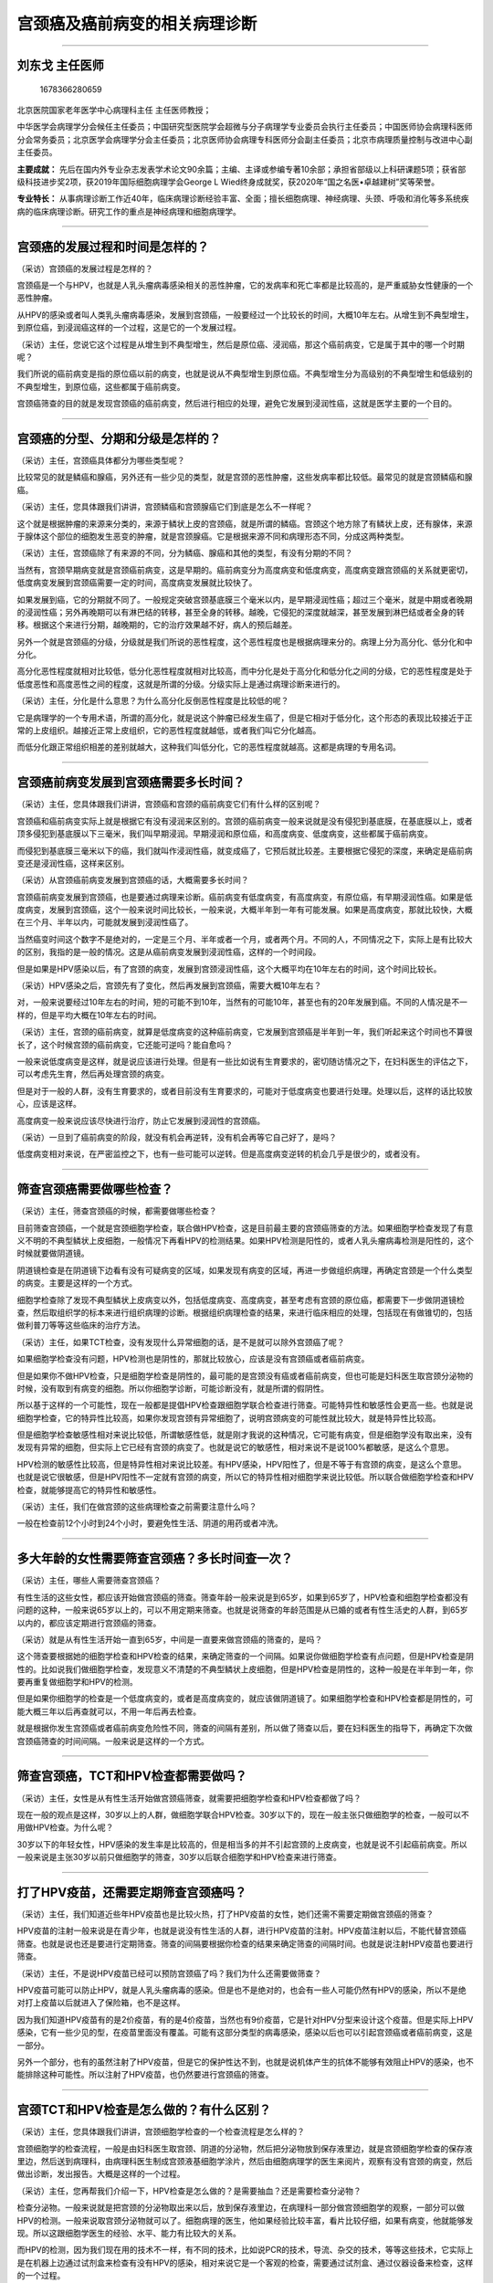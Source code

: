 宫颈癌及癌前病变的相关病理诊断
==============================

--------------

刘东戈 主任医师
---------------

.. figure:: image/c01_37/1678366280659.png
   :alt: 1678366280659

   1678366280659

北京医院国家老年医学中心病理科主任 主任医师教授；

中华医学会病理学分会候任主任委员；中国研究型医院学会超微与分子病理学专业委员会执行主任委员；中国医师协会病理科医师分会常务委员；北京医学会病理学分会主任委员；北京医师协会病理专科医师分会副主任委员；北京市病理质量控制与改进中心副主任委员。

**主要成就：**
先后在国内外专业杂志发表学术论文90余篇；主编、主译或参编专著10余部；承担省部级以上科研课题5项；获省部级科技进步奖2项，获2019年国际细胞病理学会George
L Wied终身成就奖，获2020年“国之名医•卓越建树”奖等荣誉。

**专业特长：**
从事病理诊断工作近40年，临床病理诊断经验丰富、全面；擅长细胞病理、神经病理、头颈、呼吸和消化等多系统疾病的临床病理诊断。研究工作的重点是神经病理和细胞病理学。

--------------

宫颈癌的发展过程和时间是怎样的？
--------------------------------

（采访）宫颈癌的发展过程是怎样的？

宫颈癌是一个与HPV，也就是人乳头瘤病毒感染相关的恶性肿瘤，它的发病率和死亡率都是比较高的，是严重威胁女性健康的一个恶性肿瘤。

从HPV的感染或者叫人类乳头瘤病毒感染，发展到宫颈癌，一般要经过一个比较长的时间，大概10年左右。从增生到不典型增生，到原位癌，到浸润癌这样的一个过程，这是它的一个发展过程。

（采访）主任，您说它这个过程是从增生到不典型增生，然后是原位癌、浸润癌，那这个癌前病变，它是属于其中的哪一个时期呢？

我们所说的癌前病变是指的原位癌以前的病变，也就是说从不典型增生到原位癌。不典型增生分为高级别的不典型增生和低级别的不典型增生，到原位癌，这些都属于癌前病变。

宫颈癌筛查的目的就是发现宫颈癌的癌前病变，然后进行相应的处理，避免它发展到浸润性癌，这就是医学主要的一个目的。

--------------

宫颈癌的分型、分期和分级是怎样的？
----------------------------------

（采访）主任，宫颈癌具体都分为哪些类型呢？

比较常见的就是鳞癌和腺癌，另外还有一些少见的类型，就是宫颈的恶性肿瘤，这些发病率都比较低。最常见的就是宫颈鳞癌和腺癌。

（采访）主任，您具体跟我们讲讲，宫颈鳞癌和宫颈腺癌它们到底是怎么不一样呢？

这个就是根据肿瘤的来源来分类的，来源于鳞状上皮的宫颈癌，就是所谓的鳞癌。宫颈这个地方除了有鳞状上皮，还有腺体，来源于腺体这个部位的细胞发生恶变的肿瘤，就是宫颈腺癌。它是根据来源不同和病理形态不同，分成这两种类型。

（采访）主任，宫颈癌除了有来源的不同，分为鳞癌、腺癌和其他的类型，有没有分期的不同？

当然有，宫颈早期病变就是宫颈癌前病变，这是早期的。癌前病变分为高度病变和低度病变，高度病变跟宫颈癌的关系就更密切，低度病变发展到宫颈癌需要一定的时间，高度病变发展就比较快了。

如果发展到癌，它的分期就不同了。一般规定突破宫颈基底膜三个毫米以内，是早期浸润性癌；超过三个毫米，就是中期或者晚期的浸润性癌；另外再晚期可以有淋巴结的转移，甚至全身的转移。越晚，它侵犯的深度就越深，甚至发展到淋巴结或者全身的转移。根据这个来进行分期，越晚期的，它的治疗效果越不好，病人的预后越差。

另外一个就是宫颈癌的分级，分级就是我们所说的恶性程度，这个恶性程度也是根据病理来分的。病理上分为高分化、低分化和中分化。

高分化恶性程度就相对比较低，低分化恶性程度就相对比较高，而中分化是处于高分化和低分化之间的分级，它的恶性程度是处于低度恶性和高度恶性之间的程度，这就是所谓的分级。分级实际上是通过病理诊断来进行的。

（采访）主任，分化是什么意思？为什么高分化反倒恶性程度是比较低的呢？

它是病理学的一个专用术语，所谓的高分化，就是说这个肿瘤已经发生癌了，但是它相对于低分化，这个形态的表现比较接近于正常的上皮组织。越接近正常上皮组织，它的恶性程度就越低，或者我们叫它分化越高。

而低分化跟正常组织相差的差别就越大，这种我们叫低分化，它的恶性程度就越高。这都是病理的专用名词。

--------------

宫颈癌前病变发展到宫颈癌需要多长时间？
--------------------------------------

（采访）主任，您具体跟我们讲讲，宫颈癌和宫颈的癌前病变它们有什么样的区别呢？

宫颈癌和癌前病变实际上就是根据它有没有浸润来区别的。宫颈的癌前病变一般来说就是没有侵犯到基底膜，在基底膜以上，或者顶多侵犯到基底膜以下三毫米，我们叫早期浸润。早期浸润和原位癌，和高度病变、低度病变，这些都属于癌前病变。

而侵犯到基底膜三毫米以下的癌，我们就叫作浸润性癌，就变成癌了，它预后就比较差。主要根据它侵犯的深度，来确定是癌前病变还是浸润性癌，这样来区别。

（采访）从宫颈癌前病变发展到宫颈癌的话，大概需要多长时间？

宫颈癌前病变发展到宫颈癌，也是要通过病理来诊断。癌前病变有低度病变，有高度病变，有原位癌，有早期浸润性癌。如果是低度病变，发展到宫颈癌，这个一般来说时间比较长，一般来说，大概半年到一年有可能发展。如果是高度病变，那就比较快，大概在三个月、半年以内，可能就发展到浸润性癌了。

当然癌变时间这个数字不是绝对的，一定是三个月、半年或者一个月，或者两个月。不同的人，不同情况之下，实际上是有比较大的区别，我指的是一般的情况。这是从癌前病变发展到浸润性癌，这样的一个时间段。

但是如果是HPV感染以后，有了宫颈的病变，发展到宫颈浸润性癌，这个大概平均在10年左右的时间，这个时间比较长。

（采访）HPV感染之后，宫颈先有了变化，然后再发展到宫颈癌，需要大概10年左右？

对，一般来说要经过10年左右的时间，短的可能不到10年，当然有的可能10年，甚至也有的20年发展到癌。不同的人情况是不一样的，但是平均大概在10年左右的时间。

（采访）主任，宫颈的癌前病变，就算是低度病变的这种癌前病变，它发展到宫颈癌是半年到一年，我们听起来这个时间也不算很长了，这个时候宫颈的癌前病变，它还能可逆吗？能自愈吗？

一般来说低度病变是这样，就是说应该进行处理。但是有一些比如说有生育要求的，密切随访情况之下，在妇科医生的评估之下，可以考虑先生育，然后再处理宫颈的病变。

但是对于一般的人群，没有生育要求的，或者目前没有生育要求的，可能对于低度病变也要进行处理。处理以后，这样的话比较放心，应该是这样。

高度病变一般来说应该尽快进行治疗，防止它发展到浸润性的宫颈癌。

（采访）一旦到了癌前病变的阶段，就没有机会再逆转，没有机会再等它自己好了，是吗？

低度病变相对来说，在严密监控之下，也有一些可能可以逆转。但是高度病变逆转的机会几乎是很少的，或者没有。

--------------

筛查宫颈癌需要做哪些检查？
--------------------------

（采访）主任，筛查宫颈癌的时候，都需要做哪些检查？

目前筛查宫颈癌，一个就是宫颈细胞学检查，联合做HPV检查，这是目前最主要的宫颈癌筛查的方法。如果细胞学检查发现了有意义不明的不典型鳞状上皮细胞，一般情况下再看HPV的检测结果。如果HPV检测是阳性的，或者人乳头瘤病毒检测是阳性的，这个时候就要做阴道镜。

阴道镜检查是在阴道镜下边看有没有可疑病变的区域，如果发现有病变的区域，再进一步做组织病理，再确定宫颈是一个什么类型的病变。主要是这样的一个方式。

细胞学检查除了发现不典型鳞状上皮病变以外，包括低度病变、高度病变，甚至考虑有宫颈的原位癌，都需要下一步做阴道镜检查，然后取组织学的标本来进行组织病理的诊断。根据组织病理检查的结果，来进行临床相应的处理，包括现在有做锥切的，包括做利普刀等等这些临床的治疗方法。

（采访）主任，如果TCT检查，没有发现什么异常细胞的话，是不是就可以除外宫颈癌了呢？

如果细胞学检查没有问题，HPV检测也是阴性的，那就比较放心，应该是没有宫颈癌或者癌前病变。

但是如果你不做HPV检查，只是细胞学检查是阴性的，最可能的是宫颈没有癌或者癌前病变，但也可能是妇科医生取宫颈分泌物的时候，没有取到有病变的细胞。所以你细胞学诊断，可能诊断没有，就是所谓的假阴性。

所以基于这样的一个可能性，现在一般都是提倡HPV检查跟细胞学联合检查进行筛查。可能特异性和敏感性会更高一些。也就是说细胞学检查，它的特异性比较高，如果你发现宫颈有异常细胞了，说明宫颈病变的可能性就比较大，就是特异性比较高。

但是细胞学检查敏感性相对来说比较低，所谓敏感性低，就是刚才我说的这种情况，它可能有病变，但是细胞学没有取出来，没有发现有异常的细胞，但实际上它已经有宫颈的病变了。也就是说它的敏感性，相对来说不是说100%都敏感，是这么个意思。

HPV检测的敏感性比较高，但是特异性相对来说比较差。有HPV感染，HPV阳性了，但是不等于有宫颈的病变，是这么个意思。也就是说它很敏感，但是HPV阳性不一定就有宫颈的病变，所以它的特异性相对细胞学来说比较低。所以联合做细胞学检查和HPV检查，就能够提高它的特异性和敏感性。

（采访）主任，我们在做宫颈的这些病理检查之前需要注意什么吗？

一般在检查前12个小时到24个小时，要避免性生活、阴道的用药或者冲洗。

--------------

多大年龄的女性需要筛查宫颈癌？多长时间查一次？
----------------------------------------------

（采访）主任，哪些人需要筛查宫颈癌？

有性生活的这些女性，都应该开始做宫颈癌的筛查。筛查年龄一般来说是到65岁，如果到65岁了，HPV检查和细胞学检查都没有问题的这种，一般来说65岁以上的，可以不用定期来筛查。也就是说筛查的年龄范围是从已婚的或者有性生活史的人群，到65岁以内的，都应该定期进行宫颈癌的筛查。

（采访）就是从有性生活开始一直到65岁，中间是一直要来做宫颈癌的筛查的，是吗？

这个筛查要根据她的细胞学检查和HPV检查的结果，来确定筛查的一个间隔。如果说你做细胞学检查有点问题，但是HPV检查是阴性的。比如说我们做细胞学检查，发现意义不清楚的不典型鳞状上皮细胞，但是HPV检查是阴性的，这种一般是在半年到一年，你要再重复做细胞学和HPV的检测。

但是如果你细胞学的检查是一个低度病变的，或者是高度病变的，就应该做阴道镜了。如果细胞学检查和HPV检查都是阴性的，可能大概三年以后再查就可以，不用一年后再去检查。

就是根据你发生宫颈癌或者癌前病变危险性不同，筛查的间隔有差别，所以做了筛查以后，要在妇科医生的指导下，再确定下次做宫颈癌筛查的时间间隔。一般来说是这样的一个方式。

--------------

筛查宫颈癌，TCT和HPV检查都需要做吗？
------------------------------------

（采访）主任，女性是从有性生活开始做宫颈癌筛查，就需要把细胞学检查和HPV检查都做了吗？

现在一般的观点是这样，30岁以上的人群，做细胞学联合HPV检查。30岁以下的，现在一般主张只做细胞学的检查，一般可以不用做HPV检查。为什么呢？

30岁以下的年轻女性，HPV感染的发生率是比较高的，但是相当多的并不引起宫颈的上皮病变，也就是说不引起癌前病变。所以一般来说是主张30岁以前只做细胞学的筛查，30岁以后联合细胞学和HPV检查来进行筛查。

--------------

打了HPV疫苗，还需要定期筛查宫颈癌吗？
-------------------------------------

（采访）主任，我们知道近些年HPV疫苗也是比较火热，打了HPV疫苗的女性，她们还需不需要定期做宫颈癌的筛查？

HPV疫苗的注射一般来说是在青少年，也就是说没有性生活的人群，进行HPV疫苗的注射。HPV疫苗注射以后，不能代替宫颈癌筛查。也就是说也还是要进行定期筛查。筛查的间隔要根据你检查的结果来确定筛查的间隔时间。也就是说注射HPV疫苗也要进行筛查。

（采访）主任，不是说HPV疫苗已经可以预防宫颈癌了吗？我们为什么还需要做筛查？

HPV疫苗可能可以防止HPV，就是人乳头瘤病毒的感染。但是也不是绝对的，也会有一些人可能仍然有HPV的感染，所以不是绝对打上疫苗以后就进入了保险箱，也不是这样。

因为我们知道HPV疫苗有的是2价疫苗，有的是4价疫苗，当然也有9价疫苗，它是针对HPV分型来设计这个疫苗。但是实际上HPV感染，它有一些少见的型，在疫苗里面没有覆盖。可能有这部分类型的病毒感染，感染以后也可以引起宫颈癌或者癌前病变，这是一部分。

另外一个部分，也有的虽然注射了HPV疫苗，但是它的保护性达不到，也就是说机体产生的抗体不能够有效阻止HPV的感染，也不能排除这种可能性。所以注射了HPV疫苗，也仍然要进行宫颈癌的筛查。

--------------

宫颈TCT和HPV检查是怎么做的？有什么区别？
----------------------------------------

（采访）主任，您具体跟我们讲讲，宫颈细胞学检查的一个检查流程是怎么样的？

宫颈细胞学的检查流程，一般是由妇科医生取宫颈、阴道的分泌物，然后把分泌物放到保存液里边，就是宫颈细胞学检查的保存液里边，然后送到病理科，由病理科医生制成宫颈液基细胞学涂片，然后由细胞病理学的医生来阅片，观察有没有宫颈的病变，然后做出诊断，发出报告。大概是这样的一个过程。

（采访）主任，您再帮我们介绍一下，HPV检查是怎么做的？是需要抽血？还是需要检查分泌物？

检查分泌物。一般来说就是把宫颈的分泌物取出来以后，放到保存液里边，在病理科一部分做宫颈细胞学的观察，一部分可以做HPV的检测。一般来说取宫颈分泌物就可以了。细胞病理的医生，他如果经验比较丰富，看片比较仔细，如果有病变，他就能够发现。所以这跟细胞学医生的经验、水平、能力有比较大的关系。

而HPV的检测，因为我们现在用的技术不一样，有不同的技术，比如说PCR的技术，导流、杂交的技术，等等这些技术，它实际上是在机器上边通过试剂盒来检查有没有HPV的感染，相对来说它是一个客观的检查，需要通过试剂盒、通过仪器设备来检查，这样的一个过程。

（采访）主任，关于这两个检查的检查结果有什么不一样吗？我们知道HPV检查结果可能就是阳性或者是阴性，这个细胞学检查，它都会有什么样的结果呢？

HPV检查是阳性或者阴性，有的也要进行分型，分为高危型的、低危型的感染，有的人HPV感染是高危型的感染，有的是低危型的感染。低危型的可以引起宫颈的病变，这种一般来说，它引起的是尖锐湿疣这些病变。而高危型的，它可以引起病变，一般是引起宫颈癌或者癌前病变，关系比较密切。

当然有一些人感染了HPV，但是实际上并不引起宫颈病变，机体的免疫功能把这个病毒清除掉了，并不会引起宫颈的病变。这是HPV检查的一个意义。HPV感染了，感染以后有没有引起宫颈的病变，细胞学检查就是观察它病变的一个程度，是不是一个低度病变，还是高度病变，还是癌。

细胞学的检查，它就能够确定有没有病变，病变的性质是什么样？这个跟HPV检查是有明显不同的。HPV检查只是说有没有感染。感染了，但是它有没有引起病变，病变的程度，HPV检查实际上是看不出来的。

--------------

病理检查能确诊宫颈癌吗？还需要做B超或影像检查吗？
-------------------------------------------------

（采访）主任，我们只通过病理检查就能够确诊宫颈癌了吗？还需不需要做一些比如说超声检查、影像学的检查？

确定有没有宫颈癌，需要通过病理来检查。一般来说首先是做宫颈的细胞学检查，如果细胞学检查发现有问题，再做阴道镜取活检，这种情况之下就确定她有没有宫颈癌，包括宫颈癌的类型，它分化的程度或者叫作它的恶性程度。这个通过细胞学联合组织病理学都能够确定。

至于需不需要做其他的检查，比如说B超，比如说影像，这个一般来说是根据病人的病变情况，比如说这个人有宫颈癌了，有的时候临床医生需要她做B超，或者做影像。他要评估这个癌有没有影响到周围的组织，淋巴结或者相关的脏器有没有转移，这个时候需要做一些其他的检查，包括你说的B超，或者是影像来检查。

但是确诊是通过病理检查来确诊，通过病理检查就能确定有没有宫颈癌，类型是什么样的，恶性程度是什么样的。

（采访）病理检查是宫颈癌的金标准？

对，但是在临床上，它的病变范围怎么样？有没有侵犯到其他的组织或者脏器？有的时候需要做B超或者影像等等这些检查。

--------------

宫颈TCT报告“未见上皮内病变或恶性病变（NILM）”是什么意思？
---------------------------------------------------------

（采访）主任，宫颈TCT报告上说“未见上皮内病变或者是恶性病变”，这说明是没事吗？

一般来说应该是没事。就是说不是癌或者是癌前病变，但是她可能有其他的病变，所以说完全没事，好像也不是特别科学。比如宫颈炎或者是宫颈的其他病变，我们可能就给她诊断是一个未见上皮内病变或者恶性病变，这样的一个诊断，只能说是这样。

回过头来说，宫颈的细胞学检查，它的敏感性比较差一些，虽然诊断了是一个未见上皮内瘤变，或者恶性病变，但是如果没取到病变组织，可能这个诊断就是这样。所以说联合HPV检查可能对提高诊断的敏感性更好一些。但是一般来说，如果是这样的一个诊断，应该说是没有癌或者癌前病变，是这个意思。

就是这个检查结果不能除外一定没有什么别的情况，但是一般正常情况下都是这个检查结果？

正常应该是这个检查结果，没有癌或者癌前病变是这个检查结果。但是也不能完全说这样的一个诊断就没有什么问题了。有些病人有宫颈炎或其他疾病，实际上从细胞学诊断，也是这样的一个诊断结果，只能说没有癌或者癌前病变，是这么个意思。

--------------

宫颈TCT报告“无明确诊断意义的非典型鳞状上皮细胞（ASC-US）”是什么意思？
---------------------------------------------------------------------

（采访）主任，如果宫颈TCT检查报告上说“无明确诊断意义的非典型鳞状上皮细胞”的话，它表明是什么意思呢？

这个诊断说明可能有问题，也可能没有问题，属于可疑性的这样的一个诊断，它的意思是什么呢？发现了有些细胞有异常，但是不能够确定它就是一个癌前病变，也不能说它一点事儿也没有，实际上是一个不太能够确定的病变，是这么个意思。

对于这种情况，就要联合HPV检测，如果HPV检测是阳性的，特别是16型、18型是阳性的，这种就说明有问题的可能性是比较大的，一般来说要做阴道镜，做组织病理活检。

如果细胞学诊断是不典型的意义不清楚的鳞状上皮细胞病变，但是HPV检测是阴性的，这种病人一般来说就六个月到一年再做细胞学的检查，对这种病变的处理的原则，是按照这样的一个原则来进行处理。

（采访）主任，为什么报告上会说无明确的诊断意义？是因为没有找到异常的细胞吗？

医学上有一些病变不典型，或者有问题的细胞数量比较少，几个，比较少，或者它的病变形态改变不典型、不明显。从医学上来说，不敢确定它是有病变的，但是又不能完全排除它没有问题，在医学上叫作灰区。医生的能力、水平所不能够明确的这样的一类病变，是有这样的一个可能性的。

--------------

宫颈TCT报告“非典型鳞状上皮细胞不除外高度鳞状上皮内病变（ASC-H）”是什么意思？
----------------------------------------------------------------------------

（采访）主任，如果宫颈TCT报告上说“非典型鳞状上皮细胞”，但是又有一句“不除外高度鳞状上皮内病变”，这个是什么意思？

这个比意义不明确要更明确一些。非典型鳞状上皮细胞，但是不除外高度病变，这个往往很可能就是一个高度病变，接近于癌，或者是原位癌或者是浸润癌这样的一个病变。

但是为什么写不除外，它的意思就是说有一些很可疑的细胞，但是它的数量相对比较少，形态不是特别典型，但是看起来还是特别像高度病变的细胞。如果发现这种细胞，就是不除外高度病变的细胞，这种要做阴道镜，要取活检，来进一步证实，她到底有没有宫颈的癌前病变。

（采访）主任，这种情况直接就去做阴道镜和活检，还需要做HPV检查吗？

如果没有做，像这种病变其实都不用再做了，直接做活检应该就可以。当然如果你要是联合做，对你的提示意义就更大。就算联合做，如果HPV阴性的这种病变，一般来说也应该做活检。

就是说你要看到这种细胞，不管HPV检测是阳性还是阴性，都应该做阴道镜，做活检。所以如果没做，就不需要再做HPV检测。

--------------

宫颈TCT报告“低度鳞状上皮内病变（LSIL）”或“高度鳞状上皮内病变（HSIL）”代表什么？
-------------------------------------------------------------------------------

（采访）主任，宫颈TCT报告上如果说是有“低度鳞状上皮内病变”的话，是什么意思呢？

低度病变就是说有这种叫异型增生的细胞，宫颈的鳞状上皮累及到下1/3的位置，在细胞学上的表现就是核有增大，有核周空晕这样的一种改变，组织学就表现这种病变的细胞，异型的细胞，它大概在鳞状上皮下1/3的位置，这是低度病变。

如果细胞学诊断是一个低度病变，这种就要做阴道镜，做活检，来进一步证实有没有这个病变，然后采取相应的处理办法。

（采访）如果宫颈TCT报告上说的是“高度鳞状上皮内病变”，是什么意思呢？

高度病变就更严重了，就比低度更严重了，而且这种就更接近于宫颈癌这样的一个病变。这种也应该是马上做阴道镜，取活检，做组织病理诊断，确定以后再做相应的处理。

（采访）低度鳞状上皮内病变，它经过一段时间是会发展为高度鳞状上皮内病变吗？

有一部分会发展，或者有一部分本身就有高度病变，当然也有的低度病变，有一部分它是可以消退的，是一个可逆的，是这样的一个情况。

--------------

宫颈TCT报告“腺细胞异常”，是什么意思？
-------------------------------------

（采访）主任，宫颈TCT报告上说“腺细胞异常”，是什么意思呢？

宫颈癌包括鳞癌和腺癌，来源于鳞状上皮的宫颈癌，就是所谓的鳞癌。宫颈这个地方除了有鳞状上皮，还有腺体，来源于腺体这个部位的细胞，发生恶变的肿瘤，就是宫颈腺癌。腺细胞异常是表示腺上皮细胞有异型增生，或者不典型增生，或者有可能发展到腺癌这样的一类细胞学的改变。

我们如果发现有腺上皮的异常，或者叫不典型腺细胞或者腺上皮细胞异常的这种病人，一般来说要做HPV检测。因为腺上皮的异常，它比鳞状上皮跟HPV感染之间的关系要差一点，有一部分腺上皮病变可能跟HPV的感染没有关系，但是相当多还是跟HPV感染有关系。如果发现这种病变也是要做HPV检测。

如果HPV检测是阳性的，特别是16型、18型阳性，肯定要做阴道镜，然后做活检，甚至宫颈管的搔刮，看它组织学的改变。

如果HPV检测是阴性的，也应该密切随访，必要的话也要做宫颈阴道镜的活检，或者宫颈管的搔刮，取组织病理证实有没有腺癌，是这样一个过程。

--------------

宫颈TCT报告提示“鳞癌”或“腺癌”，可以确诊是宫颈癌了吗？
-----------------------------------------------------

（采访）主任，如果宫颈TCT报告说“鳞状上皮癌”或者“腺癌”，这个是直接就确诊为宫颈癌了吗？

细胞学提示有鳞状上皮病变，或者鳞癌，或者腺上皮病变，或者腺癌，这个是提示。如果要是进一步确诊，往往都需要做组织病理，也就是说做阴道镜，取活检，组织病理进一步证实是不是鳞状上皮病变，或者鳞癌，是腺上皮病变，或者腺癌，然后再进行临床的处理。

细胞学检查是起到一个提示作用，因为细胞学是一个无创的检查。为了进一步证实它，来进行处理，往往是需要做组织病理再证实。

（采访）主任，细胞学已经提示说是“鳞癌”或者“腺癌”了，是不是大概率就已经能确定是癌了？

基本上是可以确定，绝大多数都能够确定。你要是诊断了鳞癌或者腺癌，临床要进行进一步的治疗，包括手术，甚至大的手术。为了对病人更负责，往往要去做组织病理检查，因为它的诊断相对细胞学检查更准确、更可靠。

所以为了保险起见，还得要做组织病理活检的证实，就怕万一细胞学诊断不是特别准确，给病人手术做的不对了，或者治疗的策略不对了，当然给病人造成了伤害，那是不好的。

宫颈细胞学主要是起到筛查的一个作用，提示有没有可能有病变，如果提示是有鳞癌或者腺癌，组织病理符合率是很高的，绝大多数都能够符合。

--------------

宫颈TCT报告“炎症反应性细胞”是什么意思？
---------------------------------------

（采访）主任，宫颈TCT报告上说“炎症反应性细胞”是什么意思呢？

炎症反应性细胞是一个良性的情况，往往是有宫颈炎等等这些病变。它的出现就表示宫颈的上皮细胞是有增生的，但是它没有达到低度病变或者高度病变那样的一个程度，所以这种往往是一个良性炎症性病变的改变。

（采访）主任，出现了这个结果之后需要做什么检查吗？

一般来说，这种应该是没有什么大的问题，当然临床上一般是针对宫颈的炎症进行一个治疗或者处理就可以了。

--------------

宫颈TCT报告“霉菌感染”是怎么回事？
---------------------------------

（采访）主任，宫颈TCT报告上说“霉菌感染”是怎么回事呢？

霉菌感染，因为宫颈这个部位也是霉菌感染引起霉菌性阴道炎的一个常见的病。如果提示有霉菌感染，就是在宫颈的分泌物里面看到了有霉菌的病原体，比较常见的比如说念珠菌，或者是酵母菌，它有菌丝，有孢子，细胞学涂片的时候可以看到这些病原体，就提示有霉菌的感染，这样的一个意义。

（采访）霉菌感染和宫颈癌是没有什么关系的？

应该是没有太大的关系。当然有一些人，她可能合并有癌，这是可以的，但是霉菌跟癌之间没有确切的关系。不像HPV感染，它有确切的一个关系，这个没有确切的关系。

--------------

HPV16型、HPV18型阳性，是得了宫颈癌吗？
--------------------------------------

（采访）主任，如果查出来HPV16型和HPV18型是阳性的话，可能会是宫颈癌吗？

不一定，有这个感染并不等于一定是宫颈癌。但是如果要是有16型、18型HPV感染，往往需要做阴道镜取活检，来看有没有癌或者癌前病变。但是不是说有16型、18型的HPV感染，一定发生宫颈癌或者癌前病变。

（采访）HPV16型、18型通常情况下是两个都会阳性？还是说只是其中一个会有阳性？

不一定两个都阳性，有的时候可能16型阳性，有的时候18型阳性，不一定都阳性。

（采访）主任，跟宫颈癌关系比较大的HPV病毒，除了16型、18型，还有其他的吗？

还有一些其他类型，不同国家和地区，它的型不同，很多种类型，58型等等，我们中国这种相对来说比较少。多数跟宫颈癌相关的型是以16型、18型为主的这样的类型。其他少见的一些类型占的比例都很小。那个还有很多种类型。

--------------

HPV16型、18型阳性，TCT结果正常，是怎么回事？
--------------------------------------------

（采访）主任，为什么有时候会出现HPV的检查结果是阳性，但是TCT结果却是阴性的情况呢？

这种情况实际上并不少见。这种往往由于有HPV感染，但是并没有发展到宫颈癌或者癌前病变。这种HPV检查是阳性的，但是细胞学是正常的，这是完全可以的。

HPV的感染，实际发病率更高，但是相当多的情况，就是有了感染以后，它通过机体的抵抗力，把这个病毒清除掉了，它并不能够引起宫颈的病变。

只有一部分或者少部分人HPV感染以后，由于机体不能够把这个病毒清除掉，然后病毒的DNA跟人体宫颈上皮的DNA相整合，整合以后，它就引起了宫颈的上皮内病变，然后从增生、不典型增生，或者叫异型增生，发展到原位癌、浸润癌这样的一个过程。HPV感染引起癌的过程是这样的一个过程。

（采访）在HPV阳性，但TCT是阴性的情况下，需要特别去处理吗？

细胞学检查是阴性的，但是HPV16型、18型是阳性的。目前的观点，就是也是需要做阴道镜的检查，看看有没有可疑的病变，取活检来进一步证实。

因为16型、18型的HPV跟宫颈癌的关系确实是比较密切，如果有感染的话，要防止把病变给漏掉。所以按照现在治疗的一个规范或者筛查的规范，可以做阴道镜来检查，进一步证实它。或者你要密切随访，对这种要高度重视。

--------------

HPV11型、6型阳性，会是宫颈癌吗？
--------------------------------

（采访）主任，HPV11型阳性是什么意思呢？

11型是一个低危型的HPV病毒，这种型一般来说跟宫颈癌或者癌前病变没有密切相关性。也就是说11型HPV的感染往往不引起宫颈癌或者癌前病变，它主要是引起良性的疾病，叫尖锐湿疣，往往是由11型或者其他类型，比如6型，都是低危型的HPV类型，它跟癌的关系不是很大。

（采访）主任，如果查出来低危型的HPV阳性的话，需要做什么检查？

低危型阳性一般也是跟细胞学联合检查，如果细胞学也没问题，11型HPV一般来说跟宫颈癌的关系不是很密切，定期再进行筛查就可以了。

--------------

阴道镜检查提示“中度宫颈糜烂”，可能是宫颈癌或宫颈癌前病变吗？
------------------------------------------------------------

（采访）主任，如果阴道镜报告说“宫颈中度糜烂”，可能是怎么回事呢？

往往宫颈糜烂就提示宫颈可能有病变，包括是癌或者癌前病变。当然也有一些其他非肿瘤性的病变，也可以表现是一个宫颈糜烂的这种情况。只是提示从阴道镜看宫颈有这种改变，可能是癌或者癌前病变，也可能不是，是其他的良性病变，都可以。

并不是绝对和宫颈癌有关？

不是绝对的。

--------------

宫颈鳞状上皮化生是良性病变，还是恶性病变？
------------------------------------------

（采访）主任，宫颈阴道镜报告说“鳞状上皮化生”，是什么意思呢？

鳞状上皮化生也是一个良性的病变、反应性的一个改变。正常情况之下腺体叫腺上皮，如果它在炎症的刺激之下，腺上皮可以变成鳞状上皮，我们就把腺上皮变成鳞状上皮，叫作鳞状上皮的化生。它的意思就是说正常一种上皮变成了另一种上皮，这种就叫化生。

化生往往一般都是在炎症的刺激之下发生的，就是一种上皮变成另一种上皮。这种变成另一种上皮，这个上皮是个良性的，它不是恶性的。如果是恶性的那就不叫化生了，一种正常的上皮变成另一种相对比较正常的上皮就叫化生。如果腺上皮变成鳞状上皮了，就叫鳞状上皮化生。

实际上阴道镜说化生，它只是提示是有宫颈炎这种改变，但是是不是有化生，需要病理来证实。

（采访）主任，您说一般有化生是良性的、正常的，如果恶性就不叫化生，一般恶性会叫什么呢？

恶性就是腺上皮变成腺癌了，或者腺的一个原位癌等等这样的，变成的组织是不正常的，是肿瘤性病变，不是叫化生性的改变。

--------------

阴道镜检查结果为“宫颈可见醋白上皮、碘试验着色”，是什么意思？
------------------------------------------------------------

（采访）主任，宫颈阴道镜检查说“可见醋白上皮”，是什么意思呢？

医生在不借助于醋酸白涂抹的情况之下，宫颈的病变有时候很难认，认不出来，有病变的部位和没有病变的部位，有的时候看不清楚。这样的话，做阴道镜的医生，他就把醋酸涂抹在宫颈上。涂抹以后，如果是正常的上皮，它就不变成白色的，而有病变的细胞就变成了白色。

这样的话妇科医生取材，取宫颈活检，就取涂上了醋酸以后变成白色的部位，然后进行病理的检查，就叫作所谓的醋酸白试验，就是有病变的细胞，它往往变成白色的，是这个意思。

（采访）主任，这些变成白色的有病变的细胞，它是癌症的概率大吗？

有一定的概率，但是并不是所有的变成白色的，一定都是癌或者癌前病变，它比不变的相对来说概率要大一些。对于更准确的取材，有一个提示的作用。但是不是绝对的，有变成白色的，一定是癌或者癌前病变，其实是不一定的。

（采访）我们还是得取下来做了病理才知道？

做了病理才能知道。

（采访）主任，宫颈阴道镜检查的“碘试验着色”，是什么意思？

其实跟醋酸白试验有点相似，有的时候是用碘涂那个点，来判断有没有可能有病变。碘涂上以后，如果是正常的碘的那个黄色，往往就是没有病变的细胞，如果是有病变的细胞，它常常就改变了颜色，或者变成有点棕色的这样的一个颜色，或者发黄白色的这种，往往是有病变的细胞。

其实跟醋酸白的试验有一点相似，就是有改变的这些细胞可能有病变。所以妇科医生就在这个部位取活检来做病理的检查。但是现在好像还是用醋酸白相对比较多一些。

（采访）这个碘试验和醋酸白试验的目的是一样的，都是为了找出那些有病变的细胞？

对，是的。

--------------

宫颈癌筛查的病理报告一般多久能出？
----------------------------------

（采访）宫颈癌的筛查，病理报告一般多久能够出来？

这个是这样，一般来说，门诊病人到医院去看病，做宫颈的液基细胞学检查（TCT），三个工作日以内，应该就能够出来。

但是如果是一个筛查，筛查往往是正常人体检，而且是一次一个单位去很多人筛查，到医院或者到体检中心等机构去检查。一次去的人很多，往往可能这种时间要比较长一点，各个单位不完全一样，健康人体检可能要长一点，大概一两个星期时间出来。但是如果到医院门诊去看病，这种一般在三个工作日就能出来。

（采访）主任，一般取活检的这种病理报告多久能出来？

活检大概也是在一个星期的时间，活检比细胞学检查的报告时间要稍微长一点。大概在一个星期以内，或者我们叫5个工作日以内，应该就能够出来。

--------------

宫颈癌筛查后阴道出血，是正常现象吗？
------------------------------------

（采访）主任，有些人发现自己做了宫颈的病理检查之后，会有一些出血，这是正常的吗？

少量的出血一般是比较正常的。因为她做检查总是会有轻度阴道组织的一些损伤，少量出血是正常的。但是如果是出血量比较多，持续时间比较长，可能就损伤比较大。这种要到妇科，由妇科医生来看，有没有什么大的损伤。如果发现有问题要及时进行处理。

（采访）主任，在进行了宫颈癌的筛查之后，多久就可以进行性生活了呢？

一般要在24个小时以后。

--------------

从感染HPV到发展成宫颈癌要多长时间？
-----------------------------------

宫颈癌是一个与HPV，也就是人乳头瘤病毒感染相关的恶性肿瘤，它的发病率和死亡率都是比较高的，是严重威胁女性健康的一个恶性肿瘤。

从HPV的感染或者叫人类乳头瘤病毒感染，发展到宫颈癌，一般要经过一个比较长的时间，一般来说要经过10年左右的时间，短的可能不到10年，当然有的可能10年，甚至也有的20年发展到癌。不同的人情况是不一样的，但是平均大概在10年左右的时间。

从增生到不典型增生，到原位癌，到浸润癌这样的一个过程，这是它的一个发展过程。

--------------

宫颈癌前病变是指什么？
----------------------

癌前病变是指原位癌以前的病变，也就是说从不典型增生到原位癌。不典型增生分为高级别的不典型增生和低级别的不典型增生，高度病变跟宫颈癌的关系就更密切，低度病变发展到宫颈癌需要一定的时间，高度病变发展就比较快了。

宫颈癌前病变一般来说就是没有侵犯到基底膜，在基底膜以上，或者顶多侵犯到基底膜以下三毫米，我们叫早期浸润。早期浸润和原位癌，和高度病变、低度病变，这些都属于癌前病变。
而侵犯到基底膜三毫米以下的癌，叫作浸润性癌，就变成癌了，预后就比较差。主要根据侵犯的深度，确定是癌前病变还是浸润性癌。

宫颈癌筛查的目的就是发现宫颈癌的癌前病变，然后进行相应的处理，避免发展到浸润性癌，这就是医学主要的一个目的。

--------------

宫颈癌高分化、中分化、低分化，是指什么？
----------------------------------------

宫颈癌的分级，病理上分为高分化、低分化和中分化，它是病理学的一个专用术语。

所谓的高分化，就是说已经发生癌了，但是相对于低分化，这个形态的表现比较接近于正常的上皮组织。越接近正常上皮组织，恶性程度就越低，或者叫它分化越高。

而低分化跟正常组织差别就越大，这种叫低分化，恶性程度就越高。

而中分化是处于高分化和低分化之间的分级，恶性程度是处于低度恶性和高度恶性之间的程度。

这就是所谓的分级，分级实际上是通过病理诊断来进行的。

--------------

宫颈低度病变要尽快治疗吗？
--------------------------

如果是低度病变，发展到宫颈癌，一般来说时间比较长，大概半年到一年有可能发展。如果是高度病变，就比较快，大概在三个月、半年以内，可能就发展到浸润性癌了。

当然癌变时间这个数字不是绝对的，一定是三个月、半年或者一个月，或者两个月。不同的人，不同情况之下，实际上是有比较大的区别，我指的是一般的情况。这是从癌前病变发展到浸润性癌，这样的一个时间段。

一般来说低度病变应该进行处理，有一些比如有生育要求的，密切随访的情况之下，在妇科医生的评估之下，可以考虑先生育，然后再处理宫颈的病变。对于一般的人群，没有生育要求的，或者目前没有生育要求的，对于低度病变也要进行处理，处理以后比较放心。高度病变一般来说应该尽快进行治疗，防止发展到浸润性宫颈癌。

--------------

宫颈细胞学检查（TCT）+HPV检查
-----------------------------

**作用及意义**

目前筛查宫颈癌，一个就是宫颈细胞学检查，联合做HPV检查，这是目前最主要的宫颈癌筛查的方法。

细胞学的检查，能够确定有没有病变，病变的性质是什么样。HPV检查只是说有没有HPV感染。感染了有没有引起病变，病变的程度，HPV检查实际上是看不出来的。

但是如果不做HPV检查，只是细胞学检查是阴性的，最可能的是宫颈没有癌或者癌前病变，也可能是妇科医生取宫颈分泌物的时候，没有取到有病变的细胞，细胞学诊断可能诊断没有，就是所谓的假阴性。

所以基于这样的一个可能性，现在一般都提倡HPV检查跟细胞学联合检查进行筛查，可能特异性和敏感性会更高一些。也就是说细胞学检查的特异性比较高，如果发现宫颈有异常细胞了，说明宫颈病变的可能性比较大，就是特异性比较高。

但是细胞学检查敏感性相对来说比较低，所谓敏感性低，就是刚才我说的这种情况，可能有病变，但是细胞学没有取出来，没有发现有异常的细胞，但实际上已经有宫颈的病变了，也就是说它的敏感性，相对来说不是说100%都敏感，是这么个意思。

HPV检测的敏感性比较高，但是特异性相对来说比较差。有HPV感染，HPV阳性了，但是不等于有宫颈的病变，是这么个意思，所以它的特异性相对细胞学来说比较低。

所以联合做细胞学检查和HPV检查，就能够提高它的特异性和敏感性。

**筛查人群**

有性生活的女性，都应该做宫颈癌筛查。

筛查年龄一般来说是到65岁，如果到65岁了，HPV检查和细胞学检查都没有问题，一般来说65岁以上，可以不用定期来筛查。

**检查流程**

一般在检查前12个小时到24个小时，要避免性生活、阴道用药或者冲洗。

宫颈细胞学的检查流程，一般是由妇科医生取宫颈、阴道的分泌物，然后把分泌物放到保存液里边，就是宫颈细胞学检查的保存液里边，然后送到病理科，由病理科医生制成宫颈液基细胞学涂片，然后由细胞病理学的医生来阅片，观察有没有宫颈的病变，然后做出诊断，发出报告。

一般来说就是把宫颈的分泌物取出来以后，放到保存液里边，在病理科一部分做宫颈细胞学的观察，一部分可以做HPV的检测。

而HPV的检测，因为我们现在用的技术不一样，有不同的技术，比如PCR的技术，导流、杂交的技术，等等这些技术，实际上是在机器上边通过试剂盒来检查有没有HPV感染，相对来说它是一个客观的检查。

**检查结果分析**

如果细胞学检查发现了有意义不明的不典型鳞状上皮细胞，一般情况下再看HPV的检测结果。如果HPV检测是阳性的，这个时候就要做阴道镜。

细胞学检查除了发现不典型鳞状上皮病变以外，包括低度病变、高度病变，甚至考虑有宫颈的原位癌，都需要下一步做阴道镜检查，然后取组织学的标本来进行组织病理的诊断。

如果细胞学检查没有问题，HPV检测也是阴性的，就比较放心，应该是没有宫颈癌或者癌前病变。

**复查**

如果做细胞学检查有点问题，比如做细胞学检查，发现意义不清楚的不典型鳞状上皮细胞，但是HPV检查是阴性的，这种一般是在半年到一年，要再重复做细胞学和HPV的检测。

但是如果细胞学检查是一个低度病变的，或者是高度病变的，就应该做阴道镜了。

如果细胞学检查和HPV检查都是阴性的，可能大概三年以后再查就可以，不用一年后再去检查。

根据发生宫颈癌或者癌前病变危险性不同，筛查的间隔有差别，所以做了筛查以后，要在妇科医生的指导下，再确定下次做宫颈癌筛查的时间间隔，一般来说是这样的一个方式。

--------------

宫颈鳞癌、宫颈腺癌
------------------

宫颈癌包括鳞癌和腺癌。

来源于鳞状上皮的宫颈癌，就是所谓的鳞癌。

宫颈这个地方除了有鳞状上皮，还有腺体，来源于腺体这个部位的细胞，发生恶变的肿瘤，就是宫颈腺癌。

--------------

宫颈感染HPV后机体能把病毒清除掉吗？
-----------------------------------

HPV感染实际发病率很高，但是相当多的情况，就是有了感染以后，通过机体的抵抗力，把这个病毒清除掉了，并不能够引起宫颈的病变。

只有一部分或者少部分人HPV感染以后，由于机体不能够把这个病毒清除掉，然后病毒的DNA跟人体宫颈上皮的DNA相整合，整合以后，就引起宫颈的上皮内病变，然后从增生、不典型增生，或者叫异型增生，发展到原位癌、浸润癌这样的一个过程，HPV感染引起癌的过程是这样的一个过程。

--------------

宫颈鳞状上皮化生
----------------

正常情况之下腺体叫腺上皮，如果在炎症的刺激之下，腺上皮可以变成鳞状上皮，我们就把腺上皮变成鳞状上皮，叫作鳞状上皮的化生。意思就是说正常一种上皮变成了另一种上皮，这种就叫化生。

化生往往一般都是在炎症的刺激之下发生的，这种变成另一种上皮，这个上皮是良性的，不是恶性的，如果是恶性的就不叫化生了。一种正常的上皮变成另一种相对比较正常的上皮叫化生，如果腺上皮变成鳞状上皮了，就叫鳞状上皮化生。

--------------
